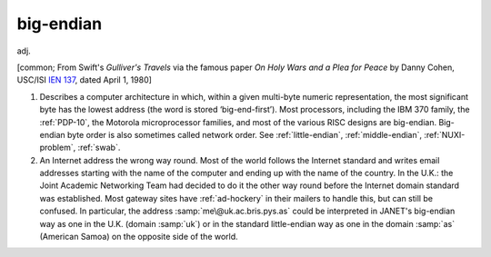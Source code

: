 .. _big-endian:

============================================================
big-endian
============================================================

adj\.

[common; From Swift's *Gulliver's Travels* via the famous paper *On Holy Wars and a Plea for Peace* by Danny Cohen, USC/ISI `IEN 137 <http://khavrinen.lcs.mit.edu/wollman/ien-137.txt>`_, dated April 1, 1980]

1.
   Describes a computer architecture in which, within a given multi-byte numeric representation, the most significant byte has the lowest address (the word is stored ‘big-end-first’).
   Most processors, including the IBM 370 family, the :ref:`PDP-10`\, the Motorola microprocessor families, and most of the various RISC designs are big-endian.
   Big-endian byte order is also sometimes called network order.
   See :ref:`little-endian`\, :ref:`middle-endian`\, :ref:`NUXI-problem`\, :ref:`swab`\.

2.
   An Internet address the wrong way round.
   Most of the world follows the Internet standard and writes email addresses starting with the name of the computer and ending up with the name of the country.
   In the U.K.: the Joint Academic Networking Team had decided to do it the other way round before the Internet domain standard was established.
   Most gateway sites have :ref:`ad-hockery` in their mailers to handle this, but can still be confused.
   In particular, the address :samp:`me\@uk.ac.bris.pys.as` could be interpreted in JANET's big-endian way as one in the U.K. (domain :samp:`uk`\) or in the standard little-endian way as one in the domain :samp:`as` (American Samoa) on the opposite side of the world.

